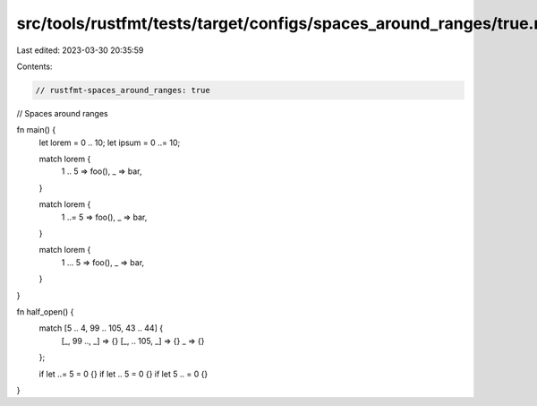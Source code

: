 src/tools/rustfmt/tests/target/configs/spaces_around_ranges/true.rs
===================================================================

Last edited: 2023-03-30 20:35:59

Contents:

.. code-block:: rs

    // rustfmt-spaces_around_ranges: true
// Spaces around ranges

fn main() {
    let lorem = 0 .. 10;
    let ipsum = 0 ..= 10;

    match lorem {
        1 .. 5 => foo(),
        _ => bar,
    }

    match lorem {
        1 ..= 5 => foo(),
        _ => bar,
    }

    match lorem {
        1 ... 5 => foo(),
        _ => bar,
    }
}

fn half_open() {
    match [5 .. 4, 99 .. 105, 43 .. 44] {
        [_, 99 .., _] => {}
        [_, .. 105, _] => {}
        _ => {}
    };

    if let ..= 5 = 0 {}
    if let .. 5 = 0 {}
    if let 5 .. = 0 {}
}



